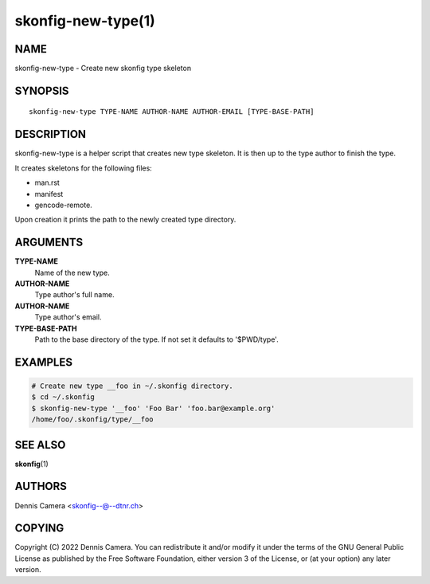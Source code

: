 skonfig-new-type(1)
===================

NAME
----
skonfig-new-type - Create new skonfig type skeleton


SYNOPSIS
--------

::

   skonfig-new-type TYPE-NAME AUTHOR-NAME AUTHOR-EMAIL [TYPE-BASE-PATH]



DESCRIPTION
-----------
skonfig-new-type is a helper script that creates new type skeleton.
It is then up to the type author to finish the type.

It creates skeletons for the following files:

* man.rst
* manifest
* gencode-remote.

Upon creation it prints the path to the newly created type directory.


ARGUMENTS
---------
**TYPE-NAME**
   Name of the new type.

**AUTHOR-NAME**
   Type author's full name.

**AUTHOR-NAME**
   Type author's email.

**TYPE-BASE-PATH**
    Path to the base directory of the type. If not set it defaults
    to '$PWD/type'.


EXAMPLES
--------

.. code-block:: sh

   # Create new type __foo in ~/.skonfig directory.
   $ cd ~/.skonfig
   $ skonfig-new-type '__foo' 'Foo Bar' 'foo.bar@example.org'
   /home/foo/.skonfig/type/__foo


SEE ALSO
--------
:strong:`skonfig`\ (1)


AUTHORS
-------
| Dennis Camera <skonfig--@--dtnr.ch>


COPYING
-------
Copyright \(C) 2022 Dennis Camera.
You can redistribute it and/or modify it under the terms of the GNU General
Public License as published by the Free Software Foundation, either version 3 of
the License, or (at your option) any later version.
